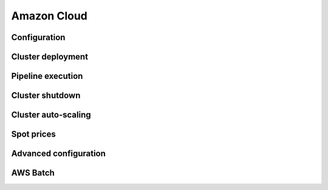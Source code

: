 Amazon Cloud
=======================

Configuration
^^^^^^^^^^^^^^^^^^^^^^^^^^^^

Cluster deployment
^^^^^^^^^^^^^^^^^^^^^^^^^^^^

Pipeline execution
^^^^^^^^^^^^^^^^^^^^^^^^^^^^

Cluster shutdown
^^^^^^^^^^^^^^^^^^^^^^^^^^^^

Cluster auto-scaling
^^^^^^^^^^^^^^^^^^^^^^^^^^^^

Spot prices
^^^^^^^^^^^^^^^^^^^^^^^^^^^^

Advanced configuration
^^^^^^^^^^^^^^^^^^^^^^^^^^^^

AWS Batch
^^^^^^^^^^^^^^^^^^^^^^^^^^^

